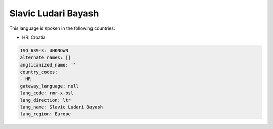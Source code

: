 .. _rmr-x-bsl:

Slavic Ludari Bayash
====================

This language is spoken in the following countries:

* HR: Croatia

.. code-block:: yaml

    ISO_639-3: UNKNOWN
    alternate_names: []
    anglicanized_name: ''
    country_codes:
    - HR
    gateway_language: null
    lang_code: rmr-x-bsl
    lang_direction: ltr
    lang_name: Slavic Ludari Bayash
    lang_region: Europe
    
